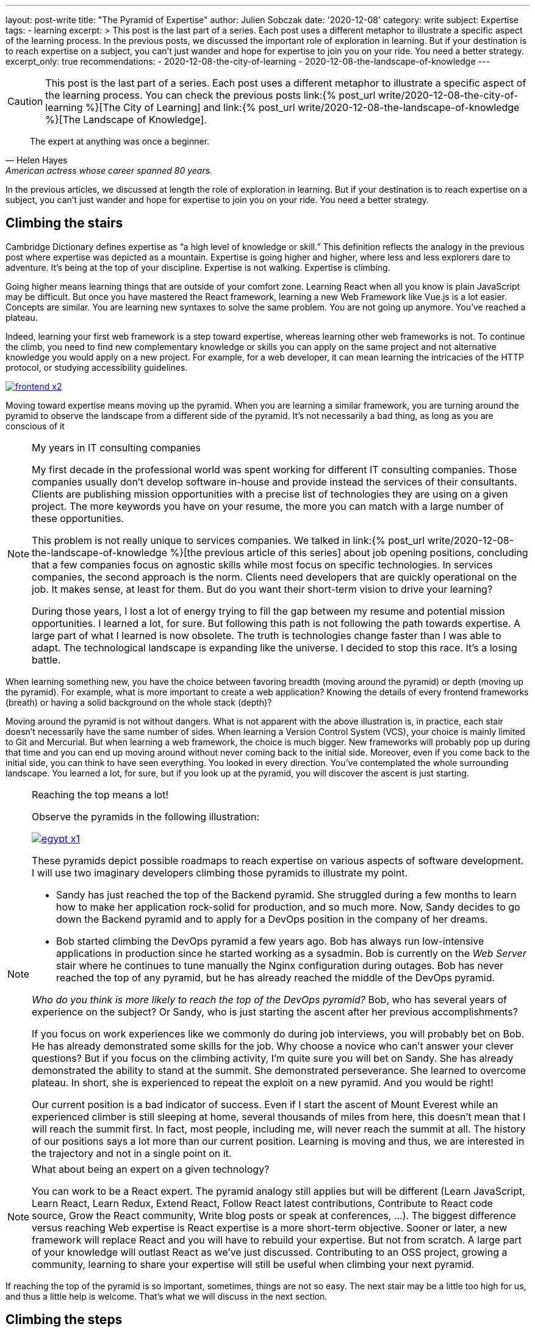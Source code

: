 ---
layout: post-write
title: "The Pyramid of Expertise"
author: Julien Sobczak
date: '2020-12-08'
category: write
subject: Expertise
tags:
  - learning
excerpt: >
  This post is the last part of a series. Each post uses a different metaphor to illustrate a specific aspect of the learning process. In the previous posts, we discussed the important role of exploration in learning. But if your destination is to reach expertise on a subject, you can’t just wander and hope for expertise to join you on your ride. You need a better strategy.
excerpt_only: true
recommendations:
  - 2020-12-08-the-city-of-learning
  - 2020-12-08-the-landscape-of-knowledge
---

:page-liquid:
:imagesdir: {{ '/posts_resources/2020-12-08-the-pyramid-of-expertise/' | relative_url }}

[CAUTION.license]
====
This post is the last part of a series. Each post uses a different metaphor to illustrate a specific aspect of the learning process. You can check the previous posts link:{% post_url write/2020-12-08-the-city-of-learning %}[The City of Learning] and link:{% post_url write/2020-12-08-the-landscape-of-knowledge %}[The Landscape of Knowledge].
====

[quote, Helen Hayes, American actress whose career spanned 80 years.]
____
The expert at anything was once a beginner.
____

[.lead]
In the previous articles, we discussed at length the role of exploration in learning. But if your destination is to reach expertise on a subject, you can’t just wander and hope for expertise to join you on your ride. You need a better strategy.

== Climbing the stairs

Cambridge Dictionary defines expertise as “a high level of knowledge or skill.” This definition reflects the analogy in the previous post where expertise was depicted as a mountain. Expertise is going higher and higher, where less and less explorers dare to adventure. It’s being at the top of your discipline. Expertise is not walking. Expertise is climbing.

Going higher means learning things that are outside of your comfort zone. Learning React when all you know is plain JavaScript may be difficult. But once you have mastered the React framework, learning a new Web Framework like Vue.js is a lot easier. Concepts are similar. You are learning new syntaxes to solve the same problem. You are not going up anymore. You’ve reached a plateau.

Indeed, learning your first web framework is a step toward expertise, whereas learning other web frameworks is not. To continue the climb, you need to find new complementary knowledge or skills you can apply on the same project and not alternative knowledge you would apply on a new project. For example, for a web developer, it can mean learning the intricacies of the HTTP protocol, or studying accessibility guidelines.

image::frontend-x2.png[link={{ '/posts_resources/2020-12-08-the-pyramid-of-expertise/frontend-x3.png' | relative_url }}]

Moving toward expertise means moving up the pyramid. When you are learning a similar framework, you are turning around the pyramid to observe the landscape from a different side of the pyramid. It’s not necessarily a bad thing, as long as you are conscious of it

[NOTE]
.My years in IT consulting companies
====
My first decade in the professional world was spent working for different IT consulting companies. Those companies usually don’t develop software in-house and provide instead the services of their consultants. Clients are publishing mission opportunities with a precise list of technologies they are using on a given project. The more keywords you have on your resume, the more you can match with a large number of these opportunities.

This problem is not really unique to services companies. We talked in link:{% post_url write/2020-12-08-the-landscape-of-knowledge %}[the previous article of this series] about job opening positions, concluding that a few companies focus on agnostic skills while most focus on specific technologies. In services companies, the second approach is the norm. Clients need developers that are quickly operational on the job. It makes sense, at least for them. But do you want their short-term vision to drive your learning?

During those years, I lost a lot of energy trying to fill the gap between my resume and potential mission opportunities. I learned a lot, for sure. But following this path is not following the path towards expertise. A large part of what I learned is now obsolete. The truth is technologies change faster than I was able to adapt. The technological landscape is expanding like the universe. I decided to stop this race. It’s a losing battle.
====

When learning something new, you have the choice between favoring breadth (moving around the pyramid) or depth (moving up the pyramid). For example, what is more important to create a web application? Knowing the details of every frontend frameworks (breath) or having a solid background on the whole stack (depth)?

Moving around the pyramid is not without dangers. What is not apparent with the above illustration is, in practice, each stair doesn't necessarily have the same number of sides. When learning a Version Control System (VCS), your choice is mainly limited to Git and Mercurial. But when learning a web framework, the choice is much bigger. New frameworks will probably pop up during that time and you can end up moving around without never coming back to the initial side. Moreover, even if you come back to the initial side, you can think to have seen everything. You looked in every direction. You’ve contemplated the whole surrounding landscape. You learned a lot, for sure, but if you look up at the pyramid, you will discover the ascent is just starting.

[NOTE]
.Reaching the top means a lot!
====
Observe the pyramids in the following illustration:

image:egypt-x1.png[link={{ '/posts_resources/2020-12-08-the-pyramid-of-expertise/egypt-x2.png' | relative_url }}]

These pyramids depict possible roadmaps to reach expertise on various aspects of software development. I will use two imaginary developers climbing those pyramids to illustrate my point.

* Sandy has just reached the top of the Backend pyramid. She struggled during a few months to learn how to make her application rock-solid for production, and so much more. Now, Sandy decides to go down the Backend pyramid and to apply for a DevOps position in the company of her dreams.
* Bob started climbing the DevOps pyramid a few years ago. Bob has always run low-intensive applications in production since he started working as a sysadmin. Bob is currently on the _Web Server_ stair where he continues to tune manually the Nginx configuration during outages. Bob has never reached the top of any pyramid, but he has already reached the middle of the DevOps pyramid.

_Who do you think is more likely to reach the top of the DevOps pyramid?_ Bob, who has several years of experience on the subject? Or Sandy, who is just starting the ascent after her previous accomplishments?

If you focus on work experiences like we commonly do during job interviews, you will probably bet on Bob. He has already demonstrated some skills for the job. Why choose a novice who can’t answer your clever questions? But if you focus on the climbing activity, I’m quite sure you will bet on Sandy. She has already demonstrated the ability to stand at the summit. She demonstrated perseverance. She learned to overcome plateau. In short, she is experienced to repeat the exploit on a new pyramid. And you would be right!

Our current position is a bad indicator of success. Even if I start the ascent of Mount Everest while an experienced climber is still sleeping at home, several thousands of miles from here, this doesn’t mean that I will reach the summit first. In fact, most people, including me, will never reach the summit at all. The history of our positions says a lot more than our current position. Learning is moving and thus, we are interested in the trajectory and not in a single point on it.
====

[NOTE]
.What about being an expert on a given technology?
====
You can work to be a React expert. The pyramid analogy still applies but will be different (Learn JavaScript, Learn React, Learn Redux, Extend React, Follow React latest contributions, Contribute to React code source, Grow the React community, Write blog posts or speak at conferences, ...). The biggest difference versus reaching Web expertise is React expertise is a more short-term objective. Sooner or later, a new framework will replace React and you will have to rebuild your expertise. But not from scratch. A large part of your knowledge will outlast React as we’ve just discussed. Contributing to an OSS project, growing a community, learning to share your expertise will still be useful when climbing your next pyramid.
====

If reaching the top of the pyramid is so important, sometimes, things are not so easy. The next stair may be a little too high for us, and thus a little help is welcome. That’s what we will discuss in the next section.

== Climbing the steps

Climbing a pyramid when the stairs measure one meter is quickly exhausting. Things don’t have to be so hard. All you need are baby steps.

image:maya-x1.png[link={{ '/posts_resources/2020-12-08-the-pyramid-of-expertise/maya-x2.png' | relative_url }}]

Baby steps are a classic example of the divide-and-conquer technique. As long as you find steps that are small enough for you, nothing can prevent you from reaching the summit. “The journey of a thousand miles begins with one step,” said Lao Tzu. Nobody cares if you do giant or baby steps. Just keep moving upward, one step and one day at a time. The view from the top is so worth the climb.

[NOTE]
.My struggle with Computer Security
====
I’ve always considered security is everyone's responsibility. But in practice, I haven’t really committed to this idea, and consequently, I started my current job with big gaps on the subject. I decided to change that.

Software Security is a large topic despite that a single leak is all an attacker needs to win. Therefore, a solid understanding of the subject is required if I want to build secure systems in practice. How to proceed? Divide and conquer!

The literature on the subject is very exhaustive. I decided to try the books that have always been on my reading list. Curiosity is my compass when I’m lost. I read _Applied Cryptography_ by Bruce Schneier (clearly not the most approachable book, but it focused on a single topic, and my initial goal was not to understand everything). I also read _The Art of Deception_ by Kevin Mitnick (a very fun book to read) to learn more about social engineering. I attended local conferences. I didn’t understand everything, but that's exactly what I came looking for. Feeling ignorant drives me to learn even more.

Learning security has always seemed to me a daunting task. There is no switch to illuminate everything I need to know, so I use my flashlight to proceed step-by-step and try to understand how the pieces of the puzzle fit together.
====

== Conclusion

Our journey started in the city as a tourist. We then moved to explore the world as a gardener. And we finally gained height to admire the panorama as a climber.

Before closing the series, I would like to summarize the key lessons we discovered during our journey.

[NOTE.remember]
.Key Takeaways
====

Concerning _learning_,

[.compact]
* *Learning is exploring*. +
  Learning is not following a path already laid out. It is exploring an endless world.
* *Learning is driving*. +
  Learning is being in the driver seat and choosing the direction.
* *Learning is moving*. +
  Learning is reaching the destination, no matter how much time it takes.
* *Learning is gardening*. +
  Learning is nurturing your interests by providing the water your knowledge needs to grow.
* *Learning is living*. +
  Learning is a lifelong activity.

Concerning _knowledge_,

[.compact]
* *Knowledge is ephemeral*. +
  Knowledge is ever changing. You learn new things every day. You forget old things every day.
* *Knowledge is malleable*. +
  Knowledge is growing where you decide to direct your attention.
* *Knowledge is ignorance*. +
  Knowledge is expanding along your ignorance. Ignorance is knowledge.

Concerning _expertise_,

[.compact]
* *Expertise is climbing*. +
  Expertise is moving higher and not farther.
* *Expertise is baby-stepping*. +
  Expertise is the art of finding the next step.

====

